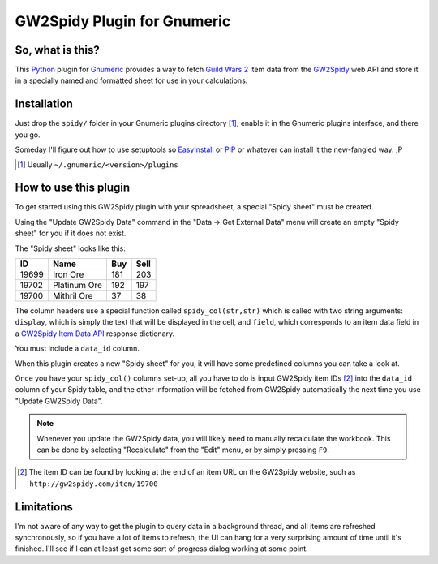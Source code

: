 ============================
GW2Spidy Plugin for Gnumeric
============================

So, what is this?
=================

This Python_ plugin for Gnumeric_ provides a way to fetch `Guild Wars 2`_
item data from the GW2Spidy_ web API and store it in a specially named and
formatted sheet for use in your calculations.

.. _Python: http://www.python.org/
.. _Gnumeric: http://projects.gnome.org/gnumeric/
.. _`Guild Wars 2`: http://www.guildwars2.com/
.. _GW2Spidy: http://www.gw2spidy.com/

Installation
============

Just drop the ``spidy/`` folder in your Gnumeric plugins directory [1]_,
enable it in the Gnumeric plugins interface, and there you go.

Someday I'll figure out how to use setuptools so EasyInstall_ or PIP_
or whatever can install it the new-fangled way. ;P

.. _EasyInstall: https://pypi.python.org/pypi/setuptools
.. _PIP: http://www.pip-installer.org

.. [1] Usually ``~/.gnumeric/<version>/plugins``

How to use this plugin
======================

To get started using this GW2Spidy plugin with your spreadsheet, a special
"Spidy sheet" must be created.

Using the "Update GW2Spidy Data" command in the "Data -> Get External Data"
menu will create an empty "Spidy sheet" for you if it does not exist.

The "Spidy sheet" looks like this:

======== ============== ===== ======
   ID         Name       Buy   Sell
======== ============== ===== ======
  19699   Iron Ore       181    203
  19702   Platinum Ore   192    197
  19700   Mithril Ore     37     38
======== ============== ===== ======

The column headers use a special function called ``spidy_col(str,str)`` which
is called with two string arguments: ``display``, which is simply the text
that will be displayed in the cell, and ``field``, which corresponds to an item
data field in a `GW2Spidy Item Data API`_ response dictionary.

You must include a ``data_id`` column.

When this plugin creates a new "Spidy sheet" for you, it will have some
predefined columns you can take a look at.

.. _GW2Spidy Item Data API:
   https://github.com/rubensayshi/gw2spidy/wiki/API-v0.9#wiki-item-data

Once you have your ``spidy_col()`` columns set-up, all you have to do is input
GW2Spidy item IDs [2]_ into the ``data_id`` column of your Spidy table, and the
other information will be fetched from GW2Spidy automatically the next time you
use "Update GW2Spidy Data".

.. note:: Whenever you update the GW2Spidy data, you will likely need to
          manually recalculate the workbook. This can be done by selecting
          "Recalculate" from the "Edit" menu, or by simply pressing ``F9``.

.. [2] The item ID can be found by looking at the end of an item URL on
       the GW2Spidy website, such as ``http://gw2spidy.com/item/19700``

Limitations
===========

I'm not aware of any way to get the plugin to query data in a background
thread, and all items are refreshed synchronously, so if you have a lot
of items to refresh, the UI can hang for a very surprising amount of time
until it's finished. I'll see if I can at least get some sort of progress
dialog working at some point.

